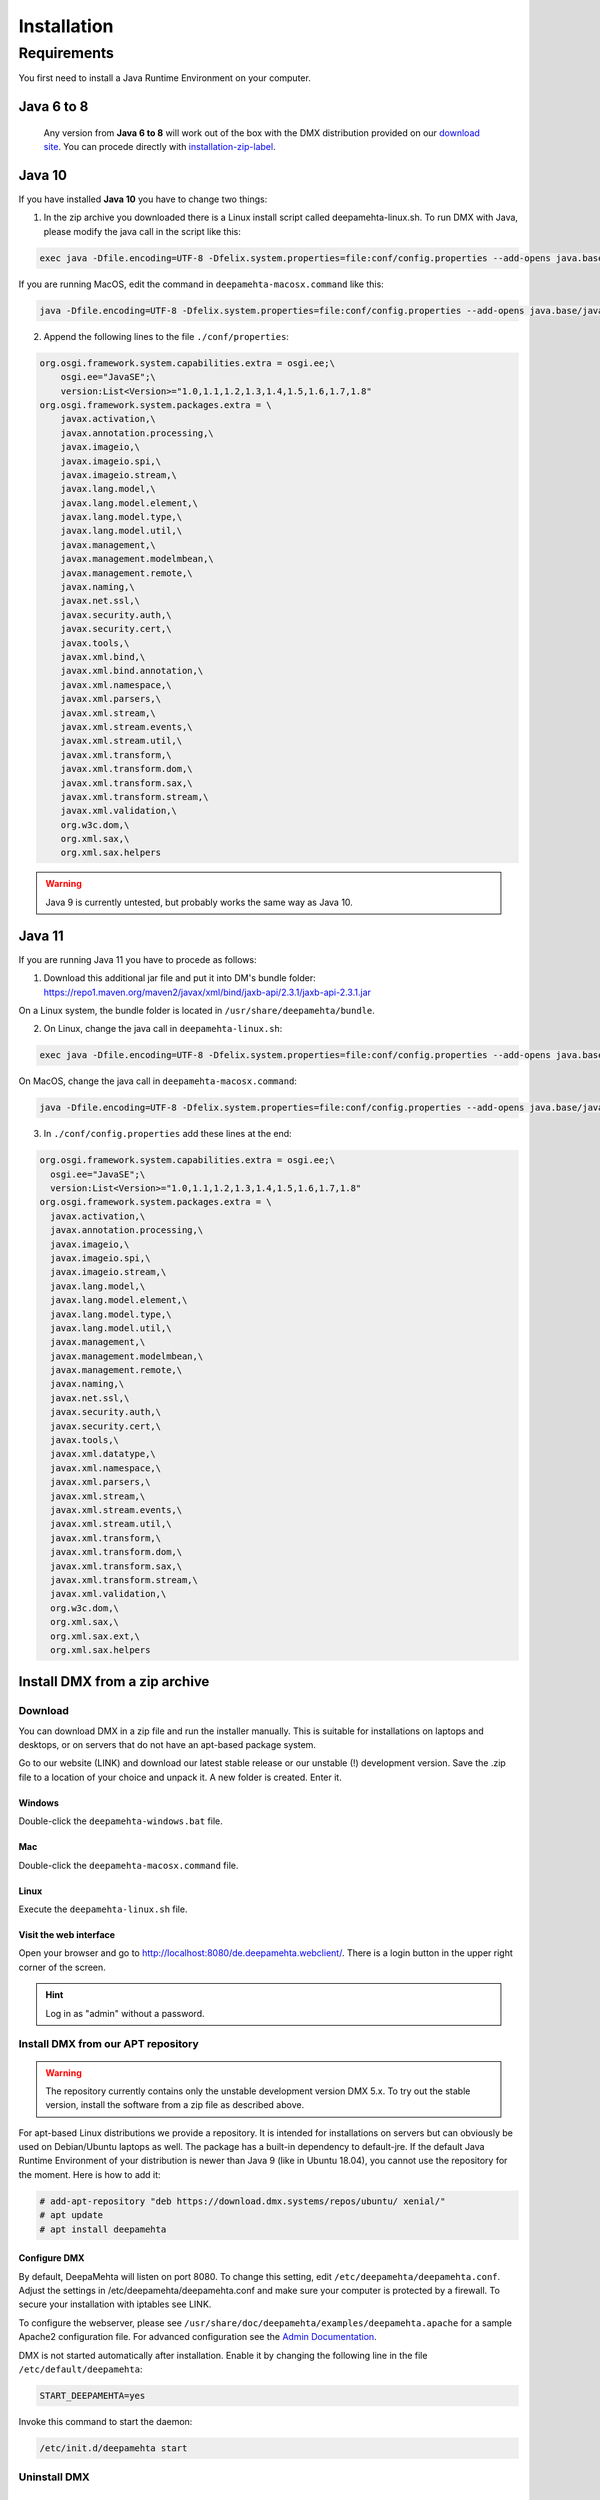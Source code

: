 ############
Installation
############

.. _installation-label:

************
Requirements
************

You first need to install a Java Runtime Environment on your computer.

Java 6 to 8
===========

 Any version from **Java 6 to 8** will work out of the box with the DMX distribution provided on our `download site <https://download.dmx.systems/ci/>`_. You can procede directly with `installation-zip-label`_.

Java 10
=======

If you have installed **Java 10** you have to change two things:

1. In the zip archive you downloaded there is a Linux install script called deepamehta-linux.sh. To run DMX with Java, please modify the java call in the script like this:

.. code:: bash

  exec java -Dfile.encoding=UTF-8 -Dfelix.system.properties=file:conf/config.properties --add-opens java.base/java.lang=ALL-UNNAMED --add-opens java.base/java.net=ALL-UNNAMED --add-opens java.base/java.security=ALL-UNNAMED --add-modules java.xml.bind -jar bin/felix.jar

If you are running MacOS, edit the command in ``deepamehta-macosx.command`` like this:

.. code:: bash

  java -Dfile.encoding=UTF-8 -Dfelix.system.properties=file:conf/config.properties --add-opens java.base/java.lang=ALL-UNNAMED --add-opens java.base/java.net=ALL-UNNAMED --add-opens java.base/java.security=ALL-UNNAMED --add-modules java.xml.bind -jar bin/felix.jar

2. Append the following lines to the file ``./conf/properties``:

.. code:: bash

	org.osgi.framework.system.capabilities.extra = osgi.ee;\
	    osgi.ee="JavaSE";\
	    version:List<Version>="1.0,1.1,1.2,1.3,1.4,1.5,1.6,1.7,1.8"
	org.osgi.framework.system.packages.extra = \
	    javax.activation,\
	    javax.annotation.processing,\
	    javax.imageio,\
	    javax.imageio.spi,\
	    javax.imageio.stream,\
	    javax.lang.model,\
	    javax.lang.model.element,\
	    javax.lang.model.type,\
	    javax.lang.model.util,\
	    javax.management,\
	    javax.management.modelmbean,\
	    javax.management.remote,\
	    javax.naming,\
	    javax.net.ssl,\
	    javax.security.auth,\
	    javax.security.cert,\
	    javax.tools,\
	    javax.xml.bind,\
	    javax.xml.bind.annotation,\
	    javax.xml.namespace,\
	    javax.xml.parsers,\
	    javax.xml.stream,\
	    javax.xml.stream.events,\
	    javax.xml.stream.util,\
	    javax.xml.transform,\
	    javax.xml.transform.dom,\
	    javax.xml.transform.sax,\
	    javax.xml.transform.stream,\
	    javax.xml.validation,\
	    org.w3c.dom,\
	    org.xml.sax,\
	    org.xml.sax.helpers

.. warning:: Java 9 is currently untested, but probably works the same way as Java 10.

Java 11
=======

If you are running Java 11 you have to procede as follows:

1. Download this additional jar file and put it into DM's bundle folder: https://repo1.maven.org/maven2/javax/xml/bind/jaxb-api/2.3.1/jaxb-api-2.3.1.jar

On a Linux system, the bundle folder is located in ``/usr/share/deepamehta/bundle``.

2. On Linux, change the java call in ``deepamehta-linux.sh``:

.. code:: bash

  exec java -Dfile.encoding=UTF-8 -Dfelix.system.properties=file:conf/config.properties --add-opens java.base/java.lang=ALL-UNNAMED --add-opens java.base/java.net=ALL-UNNAMED --add-opens java.base/java.security=ALL-UNNAMED -jar bin/felix.jar

On MacOS, change the java call in ``deepamehta-macosx.command``:

.. code:: bash

  java -Dfile.encoding=UTF-8 -Dfelix.system.properties=file:conf/config.properties --add-opens java.base/java.lang=ALL-UNNAMED --add-opens java.base/java.net=ALL-UNNAMED --add-opens java.base/java.security=ALL-UNNAMED -jar bin/felix.jar

3. In ``./conf/config.properties`` add these lines at the end:

.. code:: bash

  org.osgi.framework.system.capabilities.extra = osgi.ee;\
    osgi.ee="JavaSE";\
    version:List<Version>="1.0,1.1,1.2,1.3,1.4,1.5,1.6,1.7,1.8"
  org.osgi.framework.system.packages.extra = \
    javax.activation,\
    javax.annotation.processing,\
    javax.imageio,\
    javax.imageio.spi,\
    javax.imageio.stream,\
    javax.lang.model,\
    javax.lang.model.element,\
    javax.lang.model.type,\
    javax.lang.model.util,\
    javax.management,\
    javax.management.modelmbean,\
    javax.management.remote,\
    javax.naming,\
    javax.net.ssl,\
    javax.security.auth,\
    javax.security.cert,\
    javax.tools,\
    javax.xml.datatype,\
    javax.xml.namespace,\
    javax.xml.parsers,\
    javax.xml.stream,\
    javax.xml.stream.events,\
    javax.xml.stream.util,\
    javax.xml.transform,\
    javax.xml.transform.dom,\
    javax.xml.transform.sax,\
    javax.xml.transform.stream,\
    javax.xml.validation,\
    org.w3c.dom,\
    org.xml.sax,\
    org.xml.sax.ext,\
    org.xml.sax.helpers


.. _installation-zip-label:

Install DMX from a zip archive
==============================

Download
--------

You can download DMX in a zip file and run the installer manually. This is suitable for installations on laptops and desktops, or on servers that do not have an apt-based package system.

Go to our website (LINK) and download our latest stable release or our unstable (!) development version. Save the .zip file to a location of your choice and unpack it. A new folder is created. Enter it.

Windows
^^^^^^^
Double-click the ``deepamehta-windows.bat`` file.

Mac
^^^
Double-click the ``deepamehta-macosx.command`` file.

Linux
^^^^^
Execute the ``deepamehta-linux.sh`` file.

Visit the web interface
^^^^^^^^^^^^^^^^^^^^^^^^

Open your browser and go to http://localhost:8080/de.deepamehta.webclient/. There is a login button in the upper right corner of the screen.

.. hint:: Log in as "admin" without a password.

.. _installation-apt-label:

Install DMX from our APT repository
-----------------------------------

.. warning:: The repository currently contains only the unstable development version DMX 5.x. To try out the stable version, install the software from a zip file as described above.

For apt-based Linux distributions we provide a repository. It is intended for installations on servers but can obviously be used on Debian/Ubuntu laptops as well. The package has a built-in dependency to default-jre. If the default Java Runtime Environment of your distribution is newer than Java 9 (like in Ubuntu 18.04), you cannot use the repository for the moment. Here is how to add it:

.. code:: bash

    # add-apt-repository "deb https://download.dmx.systems/repos/ubuntu/ xenial/"  
    # apt update  
    # apt install deepamehta  

Configure DMX
^^^^^^^^^^^^^^
By default, DeepaMehta will listen on port 8080. To change this setting, edit ``/etc/deepamehta/deepamehta.conf``. Adjust the settings in /etc/deepamehta/deepamehta.conf and make sure your computer is protected by a firewall. To secure your installation with iptables see LINK.

To configure the webserver, please see ``/usr/share/doc/deepamehta/examples/deepamehta.apache`` for a sample Apache2 configuration file. For advanced configuration see the `Admin Documentation`_.

.. _Admin Documentation: LINK zu proxy

DMX is not started automatically after installation. Enable it by changing the following line in the file ``/etc/default/deepamehta``:

.. code::

    START_DEEPAMEHTA=yes

Invoke this command to start the daemon:

.. code::

    /etc/init.d/deepamehta start

Uninstall DMX
-------------

When installed from a zip file
^^^^^^^^^^^^^^^^^^^^^^^^^^^^^^

If you started DMX from a zip file nothing is installed on your computer (except the Java Runtime Enviroment that you installed separately). The DMX database is located in the folder where you started it. You can get rid of it by deleting the whole folder.

When installed from the repo
^^^^^^^^^^^^^^^^^^^^^^^^^^^^

``dpkg -P deepamehta`` will remove all installed files but not delete your database.


